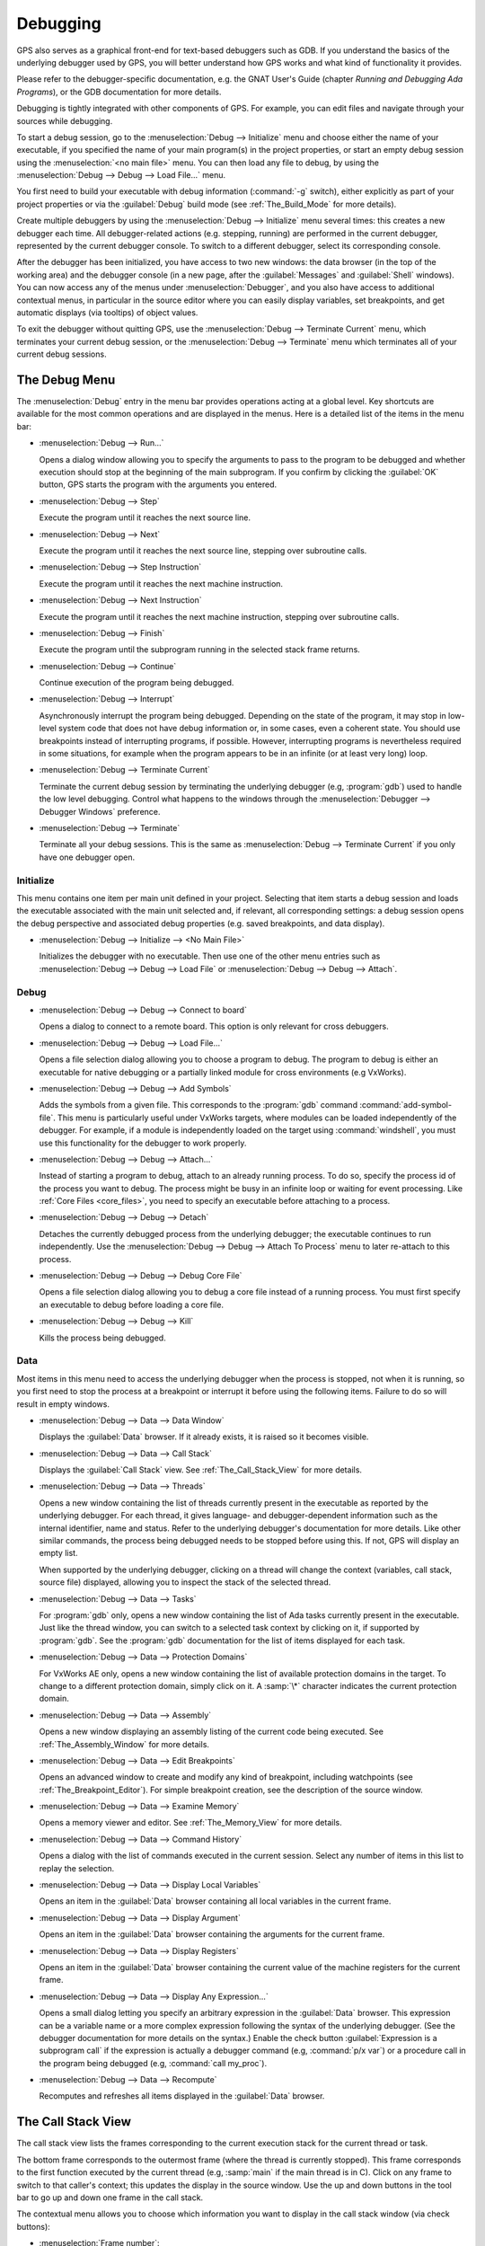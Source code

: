 .. index:: debugging
.. _Debugging:

*********
Debugging
*********

GPS also serves as a graphical front-end for text-based debuggers such as
GDB.  If you understand the basics of the underlying debugger used by GPS,
you will better understand how GPS works and what kind of functionality it
provides.

Please refer to the debugger-specific documentation, e.g. the GNAT User's
Guide (chapter *Running and Debugging Ada Programs*), or the GDB documentation
for more details.

Debugging is tightly integrated with other components of GPS. For example,
you can edit files and navigate through your sources while debugging.

.. index:: menu; debug --> initialize
.. index:: menu; debug --> debug --> load file

To start a debug session, go to the :menuselection:`Debug --> Initialize`
menu and choose either the name of your executable, if you specified the
name of your main program(s) in the project properties, or start an empty
debug session using the :menuselection:`<no main file>` menu.  You can then
load any file to debug, by using the :menuselection:`Debug --> Debug -->
Load File...` menu.

You first need to build your executable with debug information
(:command:`-g` switch), either explicitly as part of your project
properties or via the :guilabel:`Debug` build mode (see
:ref:`The_Build_Mode` for more details).

Create multiple debuggers by using the :menuselection:`Debug -->
Initialize` menu several times: this creates a new debugger each time.  All
debugger-related actions (e.g. stepping, running) are performed in the
current debugger, represented by the current debugger console.  To switch
to a different debugger, select its corresponding console.

After the debugger has been initialized, you have access to two new
windows: the data browser (in the top of the working area) and the debugger
console (in a new page, after the :guilabel:`Messages` and
:guilabel:`Shell` windows).  You can now access any of the menus under
:menuselection:`Debugger`, and you also have access to additional contextual
menus, in particular in the source editor where you can easily display
variables, set breakpoints, and get automatic displays (via tooltips) of
object values.

.. index:: menu; debug --> terminate
.. index:: menu; debug --> terminate current

To exit the debugger without quitting GPS, use the :menuselection:`Debug
--> Terminate Current` menu, which terminates your current debug session,
or the :menuselection:`Debug --> Terminate` menu which terminates all of
your current debug sessions.


.. _The_Debug_Menu:

The Debug Menu
==============

The :menuselection:`Debug` entry in the menu bar provides operations acting
at a global level. Key shortcuts are available for the most common
operations and are displayed in the menus.  Here is a detailed list of the
items in the menu bar:

.. index:: menu; debug --> run

* :menuselection:`Debug --> Run...`

  Opens a dialog window allowing you to specify the arguments to pass to
  the program to be debugged and whether execution should stop at the
  beginning of the main subprogram. If you confirm by clicking the
  :guilabel:`OK` button, GPS starts the program with the arguments you
  entered.

.. index:: menu; debug --> step

* :menuselection:`Debug --> Step`

  Execute the program until it reaches the next source line.


.. index:: menu; debug --> step instruction

* :menuselection:`Debug --> Next`

  Execute the program until it reaches the next source line, stepping over
  subroutine calls.

.. index:: menu; debug --> next instruction

* :menuselection:`Debug --> Step Instruction`

  Execute the program until it reaches the next machine instruction.

.. index:: menu; debug --> next

* :menuselection:`Debug --> Next Instruction`

  Execute the program until it reaches the next machine instruction,
  stepping over subroutine calls.

.. index:: menu; debug --> finish

* :menuselection:`Debug --> Finish`

  Execute the program until the subprogram running in the selected stack
  frame returns.

.. index:: menu; debug --> continue

* :menuselection:`Debug --> Continue`

  Continue execution of the program being debugged.

.. index:: menu; debug --> interrupt

* :menuselection:`Debug --> Interrupt`

  Asynchronously interrupt the program being debugged.  Depending on the
  state of the program, it may stop in low-level system code that does not
  have debug information or, in some cases, even a coherent state.  You
  should use breakpoints instead of interrupting programs, if possible.
  However, interrupting programs is nevertheless required in some
  situations, for example when the program appears to be in an infinite (or
  at least very long) loop.

.. index:: menu; debug --> terminate current
.. index:: preferences; debugger --> debugger windows

* :menuselection:`Debug --> Terminate Current`

  Terminate the current debug session by terminating the underlying
  debugger (e.g, :program:`gdb`) used to handle the low level debugging.
  Control what happens to the windows through the :menuselection:`Debugger
  --> Debugger Windows` preference.

.. index:: menu; debug --> termiante

* :menuselection:`Debug --> Terminate`

  Terminate all your debug sessions.  This is the same as
  :menuselection:`Debug --> Terminate Current` if you only have one
  debugger open.

Initialize
----------

This menu contains one item per main unit defined in your project.
Selecting that item starts a debug session and loads the executable
associated with the main unit selected and, if relevant, all corresponding
settings: a debug session opens the debug perspective and associated debug
properties (e.g.  saved breakpoints, and data display).

.. index:: menu; debug --> initialize --> no main file

* :menuselection:`Debug --> Initialize --> <No Main File>`

  Initializes the debugger with no executable.  Then use one of the other
  menu entries such as :menuselection:`Debug --> Debug --> Load File` or
  :menuselection:`Debug --> Debug --> Attach`.


Debug
-----

.. index:: board
.. index:: target
.. index:: cross debugger
.. index:: menu; debug --> debug --> connect to board

* :menuselection:`Debug --> Debug --> Connect to board`

  Opens a dialog to connect to a remote board. This option is only relevant
  for cross debuggers.

.. index:: menu; debug --> debug --> load file
.. _open_program_menu:

* :menuselection:`Debug --> Debug --> Load File...`

  Opens a file selection dialog allowing you to choose a program to debug.
  The program to debug is either an executable for native debugging or a
  partially linked module for cross environments (e.g VxWorks).

.. index:: menu; debug --> debug --> add symbols

* :menuselection:`Debug --> Debug --> Add Symbols`

  Adds the symbols from a given file. This corresponds to the
  :program:`gdb` command :command:`add-symbol-file`. This menu is
  particularly useful under VxWorks targets, where modules can be loaded
  independently of the debugger.  For example, if a module is independently
  loaded on the target using :command:`windshell`, you must use this
  functionality for the debugger to work properly.

.. index:: menu; debug --> debug --> attach

* :menuselection:`Debug --> Debug --> Attach...`

  Instead of starting a program to debug, attach to an already running
  process. To do so, specify the process id of the process you want to
  debug. The process might be busy in an infinite loop or waiting for event
  processing. Like :ref:`Core Files <core_files>`, you need to specify an
  executable before attaching to a process.

.. index:: menu; debug --> debug --> detach

* :menuselection:`Debug --> Debug --> Detach`

  Detaches the currently debugged process from the underlying debugger; the
  executable continues to run independently.  Use the
  :menuselection:`Debug --> Debug --> Attach To Process` menu to later
  re-attach to this process.


.. index:: menu; debug --> debug --> debug core file
.. index:: core file
.. _core_files:

* :menuselection:`Debug --> Debug --> Debug Core File`

  Opens a file selection dialog allowing you to debug a core file instead
  of a running process.  You must first specify an executable to debug
  before loading a core file.

.. index:: menu; debug --> debug --> kill

* :menuselection:`Debug --> Debug --> Kill`

  Kills the process being debugged.



Data
----

Most items in this menu need to access the underlying debugger when the
process is stopped, not when it is running, so you first need to stop the
process at a breakpoint or interrupt it before using the following
items. Failure to do so will result in empty windows.

.. index:: menu; debug --> data --> data window

* :menuselection:`Debug --> Data --> Data Window`

  Displays the :guilabel:`Data` browser. If it already exists, it is raised
  so it becomes visible.

.. index:: menu; debug --> data --> call stack

* :menuselection:`Debug --> Data --> Call Stack`

  Displays the :guilabel:`Call Stack` view.  See :ref:`The_Call_Stack_View`
  for more details.

.. index:: menu; debug --> data --> threads

* :menuselection:`Debug --> Data --> Threads`

  Opens a new window containing the list of threads currently present in
  the executable as reported by the underlying debugger. For each thread,
  it gives language- and debugger-dependent information such as the internal
  identifier, name and status.  Refer to the underlying debugger's
  documentation for more details.  Like other similar commands, the process
  being debugged needs to be stopped before using this.  If not, GPS will
  display an empty list.

  When supported by the underlying debugger, clicking on a thread will change
  the context (variables, call stack, source file) displayed, allowing you to
  inspect the stack of the selected thread.


.. index:: menu; debug --> data --> tasks

* :menuselection:`Debug --> Data --> Tasks`

  For :program:`gdb` only, opens a new window containing the list of Ada
  tasks currently present in the executable.  Just like the thread window,
  you can switch to a selected task context by clicking on it, if supported
  by :program:`gdb`. See the :program:`gdb` documentation for the list of
  items displayed for each task.

  .. image:: tasks.jpg

.. index:: protection domain
.. index:: menu; debug --> data --> protection domains

* :menuselection:`Debug --> Data --> Protection Domains`

  For VxWorks AE only, opens a new window containing the list of available
  protection domains in the target. To change to a different protection
  domain, simply click on it. A :samp:`\*` character indicates the current
  protection domain.

.. index:: menu; debug --> data --> assembly
.. index:: assembly

* :menuselection:`Debug --> Data --> Assembly`

  Opens a new window displaying an assembly listing of the current code
  being executed.  See :ref:`The_Assembly_Window` for more details.


.. index:: menu; debug --> data --> edit breakpoints

* :menuselection:`Debug --> Data --> Edit Breakpoints`

  Opens an advanced window to create and modify any kind of breakpoint,
  including watchpoints (see :ref:`The_Breakpoint_Editor`).  For simple
  breakpoint creation, see the description of the source window.

.. index:: menu; debug --> data --> examine memory

* :menuselection:`Debug --> Data --> Examine Memory`

  Opens a memory viewer and editor. See :ref:`The_Memory_View` for more
  details.

.. index:: menu; debug --> data --> command history

* :menuselection:`Debug --> Data --> Command History`

  Opens a dialog with the list of commands executed in the current session.
  Select any number of items in this list to replay the selection.

.. index:: menu; debug --> data --> display local variables

* :menuselection:`Debug --> Data --> Display Local Variables`

  Opens an item in the :guilabel:`Data` browser containing all local
  variables in the current frame.

.. index:: menu; debug --> data --> display arguments

* :menuselection:`Debug --> Data --> Display Argument`

  Opens an item in the :guilabel:`Data` browser containing the arguments
  for the current frame.

.. index:: menu; debug --> data --> display registeres

* :menuselection:`Debug --> Data --> Display Registers`

  Opens an item in the :guilabel:`Data` browser containing the current
  value of the machine registers for the current frame.

.. index:: menu; debug --> Data --> display any expression

* :menuselection:`Debug --> Data --> Display Any Expression...`

  Opens a small dialog letting you specify an arbitrary expression in the
  :guilabel:`Data` browser. This expression can be a variable name or a
  more complex expression following the syntax of the underlying debugger.
  (See the debugger documentation for more details on the syntax.)  Enable
  the check button :guilabel:`Expression is a subprogram call` if the
  expression is actually a debugger command (e.g, :command:`p/x var`) or a
  procedure call in the program being debugged (e.g, :command:`call
  my_proc`).

.. index:: menu; debug --> data --> recompute

* :menuselection:`Debug --> Data --> Recompute`

  Recomputes and refreshes all items displayed in the :guilabel:`Data`
  browser.


.. index:: debugger; call stack
.. _The_Call_Stack_View:

The Call Stack View
===================

.. image:: call-stack.jpg

The call stack view lists the frames corresponding to the current execution
stack for the current thread or task.

The bottom frame corresponds to the outermost frame (where the thread is
currently stopped). This frame corresponds to the first function executed
by the current thread (e.g, :samp:`main` if the main thread is in C).
Click on any frame to switch to that caller's context; this updates the
display in the source window.  Use the up and down buttons in the tool bar
to go up and down one frame in the call stack.

The contextual menu allows you to choose which information you want to
display in the call stack window (via check buttons):

* :menuselection:`Frame number`:

  The debugger frame number (usually starts at 0 or 1).

* :menuselection:`Program Counter`:

  The machine address corresponding to the function's entry point.

* :menuselection:`Subprogram Name`:

  The name of the subprogram.

* :menuselection:`Parameters`:

  The parameters to the subprogram.

* :menuselection:`File Location`:

  The filename and line number information.

.. index:: menu; debug --> data --> call stack

By default, only the subprogram name is displayed.  Hide the call stack
view by closing it and show it again using the menu :menuselection:`Debug
--> Data --> Call Stack` menu.

.. index:: debugger; data browser
.. _The_Data_Browser:

The Data Browser
================

Description
-----------

The Data browser is the area in which various information about the process
being debugged is displayed. This includes the value of selected variables,
the current contents of registers, and local variables.

.. index:: debugger; data browser

This browser is open by default when you start the debugger.  Force it to
display through the menu :menuselection:`Debug --> Data --> Data Window`.

.. index:: preferences; debugger --> preserve state on exit

By default, the contents of the data browser is preserved whenever you
close it: if you reopen it either during the same debugger session or
automatically when you start a debugger on the same executable, it displays
the same items as previously. This behavior is controlled by the
:menuselection:`Debugger --> Preserve State on Exit` preference.

The data browser contains all the graphic boxes that can be accessed using
the :menuselection:`Debug --> Data --> Display*` menus, the data browser
:menuselection:`Display Expression...` contextual menu, the editor
:menuselection:`Display` contextual menu items, and the `graph` item in the
debugger console.

In each of these cases, a box is displayed in the data browser with the
following information:

.. image:: canvas.jpg

* A title bar containing:

  * The number of this expression: a positive number starting from 1 and
    incremented for each new box displayed. It represents the internal
    identifier of the box.

  * The name of the expression: this is the expression or variable
    specified when creating the box.

  * An icon representing either a flashlight or a lock.

    This is a clickable icon that changes the state of the box from
    automatically updated (the flashlight icon) to frozen (the lock icon).
    When frozen, the value is grayed out and does not change until you
    change the state. When updated, the value of the box is recomputed each
    time an execution command is sent to the debugger (e.g step, next).

  * An icon representing an 'X'.
    Click on this to close and delete any box.

* A main area.

  The main area displays the data value hierarchically in a
  language-sensitive manner. The browser knows about data structures of
  various languages such as C, Ada, and C++ and organizes them accordingly.
  For example, each field of a record, struct, or class or each element of
  an array is displayed separately. For each subcomponent, a thin box is
  displayed to separate it from other components.

A contextual menu, that takes into account the current component selected
by the pointer, gives access to the following menus:

* :menuselection:`Close *component*`

  Closes the selected item.

* :menuselection:`Hide all *component*`

  Hides all subcomponents of the selected item. To select a particular
  field or element in a record or array, move the pointer over the name of
  the component (not over the box containing its values).

* :menuselection:`Show all *component*`

  Shows all subcomponents of the selected item.

* :menuselection:`Clone *component*`

  Clones the selected component into a new, independent item.

* :menuselection:`View memory at address of *component*`

  Displays the memory view dialog and explores memory at the address of the
  component.

* :menuselection:`Set value of *component*`

  Sets the value of a selected component. This opens an entry box allowing
  you to enter the new value of a variable or component.  The underlying
  debugger does not perform any type or range checking on the value
  entered.

* :menuselection:`Update Value`

  Refreshes the value displayed in the selected item.

* :menuselection:`Show Value`

  Shows only the value of the item.

* :menuselection:`Show Type`

  Shows only the type of each field for the item.

* :menuselection:`Show Value+Type`

  Shows both the value and the type of the item.

* :menuselection:`Auto refresh`

  Enables or disables the automatic refreshing of the item on program
  execution (e.g step, next).

The :guilabel:`Data` browser has a local menu bar containing a number
of useful buttons:

* :guilabel:`Align On Grid`

  Enables or disables alignment of items on the grid.

* :guilabel:`Detect Aliases`

  Enables or disables the automatic detection of shared data structures.
  Each time you display an item or dereference a pointer, the address of
  all items already displayed on the canvas are compared with the address
  of a new item to display. If they match (for example, if you tried to
  dereference a pointer to an object already displayed), GPS will display a
  link instead of creating a new item.

:menuselection:`Zoom in`

  Redisplays the items with a bigger font.

* :guilabel:`Zoom out`

  Displays the items with smaller fonts and pixmaps. Use this when you have
  several items in the browser and you cannot see all of them at the same
  time (for example, a tree whose structure you want to see clearly).

* :guilabel:`Zoom`

  Choose the zoom level directly from a menu.

* :guilabel:`Clear`

  All the boxes currently displayed are removed.


Manipulating items
------------------

Moving items
^^^^^^^^^^^^

You can manipulate all items with your mouse, and you can move them
anywhere within the browser.  If you try to move an item outside of
the visible area of the browser, GPS scrolls the browser to make the
new position visible.

GPS also provides automatic scrolling if you move the pointer while
dragging an item near the borders of the browser.  While the pointer
remains close to the border and the mouse is pressed while hovering on the
item, GPS scrolls the browser and moves the item. This provides an easy way
to move an item a long distance from its initial position.

Colors
^^^^^^

Most of the items are displayed using several colors, each conveying a
special meaning.  The default meaning of each colors is as follows
(the colors can be changed through the preferences dialog):

.. image:: colors.jpg

*black*

  The default color used to print the value of variables or expressions.

*blue*
  .. index:: C
  .. index:: Ada

  used for C pointers (or Ada access values), i.e. all the variables and
  fields that are memory addresses that denote some other value in memory.

  You can dereference these (that is to say see the value pointed to) by
  double-clicking on the blue text itself.

*red*

  Used for variables and fields whose value has changed since the data
  window was last displayed. For example, if you display an array in the
  data browser and then select the :guilabel:`Next` button in the tool bar,
  the elements of the array whose value has just changed appear in red.

  As another example, if you choose to display the value of local variables
  in the data window (:menuselection:`Display --> Display Local
  Variables`), only the variables whose value has changed are highlighted;
  the others remain black.

Icons
^^^^^

Several different icons can be seen when displaying items. They convey the
following special meanings:

*trash bin icon*

  Indicates the debugger could not get the value of the variable or
  expression.  For example, because the variable is currently not in scope
  (and thus does not exist) or might have been optimized away by the
  compiler. In all cases, the display is updated as soon as the variable's
  value is known again.

*package icon*

  Indicates part of a complex structure is currently hidden.  Manipulating
  huge items in the data window (for example if the variable is an array of
  hundreds of complex elements) might not be very helpful. As a result, you
  can shrink part of the value to save some screen space and make it easier
  to visualize the interesting parts of these variables.

  Double-clicking on icon expands the hidden part and clicking on any
  subrectangle in the display of the variable hides that part and replaces
  it with this icon.

  See also the description of the contextual menu to automatically show or
  hide all the contents of an item.  An alternative to hiding subcomponents
  is to clone them in a separate item (see the contextual menu).

.. index:: breakpoint editor
.. index:: breakpoint
.. _The_Breakpoint_Editor:

The Breakpoint Editor
=====================

.. image:: breakpoints.jpg

.. index:: menu; debug --> data --> edit breaakpoints

Access the breakpoint editor from the :menuselection:`Debug --> Data -->
Edit Breakpoints` menu.  It allows you to manipulate the various kinds of
breakpoints: those at a source location, on a subprogram, at an executable
address, on memory access (watchpoints), or on Ada exceptions.

Double-click on any breakpoint in the list to open the corresponding source
editor at the corresponding location.  Or select the breakpoint and then
click the :guilabel:`View` button.

The top area provides an interface to create the different kinds of
breakpoints, while the bottom area lists existing breakpoints and their
characteristics.

To access advanced breakpoint characteristics for a given breakpoint select
the breakpoint from the list and click on the :guilabel:`Advanced` button,
which displays a new dialog window where you can specify commands to run
automatically after a breakpoint is hit or specify how many times the
breakpoint will be ignored.  If running VxWorks AE, you can also change the
Scope and Action settings for breakpoints.

.. image:: bp-advanced.jpg
.. index:: VxWorks AE

Scope and Action Settings for VxWorks AE
----------------------------------------

In VxWorks AE breakpoints have two extra properties:

* Scope:

  Which task(s) will be stopped at a given breakpoint. Possible values are:

  * task:

    The breakpoint only affects the task that was active when the
    breakpoint was set. If the breakpoint is set before the program is run,
    the breakpoint affects the environment task.

  * pd:
    .. index:: protection domain

    Any task in the current protection domain is affected by the breakpoint.

  * any:

    Any task in any protection domain is affected by the breakpoint. This
    setting is only allowed for tasks in the Kernel domain.

* Action:

  When a task hits a breakpoints, which tasks are stopped:

  * task: only the task that hit the breakpoint.

  * pd: all tasks in the current protection domain.

  * all: all stoppable tasks in the system.

You set and change these properties through the advanced breakpoints
characteristics by clicking on the :guilabel:`Advanced` button. There are
two ways of setting these properties:

* Per breakpoint settings:

  After setting a breakpoint (the default Scope or Action values are both
  :samp:`task`), select the :guilabel:`Scope/Action` tab in the
  :guilabel:`Advanced` settings.  To change these settings for a specific
  breakpoint, select it from the breakpoints list, select the desired
  values of Scope and Action, and click on the :guilabel:`Update` button.

* Default session settings:

  Select the :guilabel:`Scope/Action` tab in the :guilabel:`Advanced`
  settings, select the desired Scope and Action settings, check the
  :guilabel:`Set as session defaults` check box and click the
  :guilabel:`Close` button. From then on, every new breakpoint will have
  the specified values for Scope and Action.

.. index:: saving breakpoints
.. index:: breakpoints, saving
.. index:: preferences; debugger --> preserve state on exit

If you enabled the preference :menuselection:`Debugger --> Preserve state
on exit`, GPS automatically saves the currently set breakpoints and
restores them the next time you debug the same executable. This allows you
to immediately start debugging your application without having to set the
breakpoints every time.

.. index:: memory view
.. _The_Memory_View:

The Memory View
===============

.. image:: memory-view.jpg

The memory view allows you to display the contents of memory by specifying
either an address or a variable name.

.. index:: C
.. index:: hexadecimal

To display memory contents, enter either the address using the C
hexadecimal notation (0xabcd) or the name of a variable in the
:guilabel:`Location` text entry.  (If a variable is entered, the underlying
debugger computes its address.)  Then either press :kbd:`Enter` or click
the :guilabel:`View` button. GPS displays the memory with the corresponding
addresses in the bottom text area.

.. index:: ASCII

Specify the unit size (:guilabel:`Byte`, :guilabel:`Halfword` or
:guilabel:`Word`) and the format (:guilabel:`Hexadecimal`,
:guilabel:`Decimal`, :guilabel:`Octal` or :guilabel:`ASCII`) and you can
display the corresponding ASCII value at the same time.

The :kbd:`up` and :kbd:`down` arrows as well as the :kbd:`Page up` and
:kbd:`Page down` keys in the memory text area allow you to walk through the
memory in order of ascending or descending addresses respectively.

Finally, modify a memory area by clicking on the location you want to
modify and entering the new values. Modified values appear in a different
color (red by default) and are only written to the target when you click
on the :guilabel:`Submit changes` button. Clicking on :guilabel:`Undo
changes` or going up or down in the memory also undoes your editing.

Clicking on :guilabel:`Close` closes the memory window, canceling your last
pending changes, if any.

.. _Using_the_Source_Editor_when_Debugging:

Using the Source Editor when Debugging
======================================

When debugging, the left area of each source editor provides the following
information:

*Lines with code*

  Blue dots are shown next to lines for which the debugger has debug
  information, i.e., lines that have been compiled with debug information
  and for which the compiler has generated some code.  If you try to set a
  breakpoint on lines not so marked, GPS sends the breakpoint command to the
  underlying debugger, which usually (e.g in the case of :program:`gdb`)
  results in setting a breakpoint at the closest location to the file and
  line you specified.

*Current line executed*

  A green arrow showing the line about to be executed.

*Lines with breakpoints*
  .. index:: breakpoint

  A red mark is displayed on top of the blue dot on lines where breakpoints
  have been set.  Add or delete breakpoints by clicking on this area (the
  first click sets a breakpoint, the second click removes it).

.. image:: tooltips.jpg

.. index:: syntax highlighting
.. index:: tooltip

The second area in the source editor is a text window on the right that
displays the source files, with syntax highlighting.  If you hold the
pointer over a variable, GPS displays a tooltip showing the value of that
variable.  Disable these automatic tooltips using the preferences menu.
(See :ref:`Preferences Dialog <preferences_dialog>`.)

When the debugger is active, the contextual menu of the source window
contains a :menuselection:`Debug` submenu providing the entries
below. These entries are dynamic and apply to the entity under the pointer
(depending on the current language). In addition, if you have made a
selection in the editor, the text of the selection is used instead. This
allows you to easily display complex expressions (for example, you can add
comments to your code with expressions you want to display in the
debugger).

* :menuselection:`Debug --> Print *selection*`

  Prints the selection (or by default the name under the pointer) in the
  debugger console.

* :menuselection:`Debug --> Display *selection*`

  Displays the selection (or by default the name under the pointer) in the
  data browser. GPS automatically refreshes this value each time the
  process state changes (e.g after a step or a next command). To freeze the
  display, click on the corresponding icon in the browser or use the
  contextual menu for that item (see :ref:`The_Data_Browser`).

* :menuselection:`Debug --> Print *selection*.all`

  Dereferences the selection (or by default the name under the pointer) and
  prints the value in the debugger console.

* :menuselection:`Display *selection*.all`

  Dereferences the selection (or by default the name under the pointer) and
  displays the value in the data browser.

* :menuselection:`View memory at address of *selection*`

  Brings up the memory view dialog and explores memory at the address of
  the selection.

* :menuselection:`Set Breakpoint on Line *xx*`

  Sets a breakpoint on the line under the pointer.

* :menuselection:`Set Breakpoint on *selection*`

  Sets a breakpoint at the beginning of the subprogram named *selection*.

* :menuselection:`Continue Until Line *xx*`

  Continues execution (the program must have been started previously) until
  it reaches the specified line.

* :menuselection:`Show Current Location`

  Jumps to the current line of execution. This is particularly useful after
  navigating through your source code.

.. _The_Assembly_Window:

The Assembly Window
===================

It is sometimes convenient to look at the assembly code for the subprogram
or source line you are currently debugging.


.. index:: menu; debug --> data --> assembly

Open the assembly window by using the :menuselection:`Debug --> Data -->
Assembly` menu.

.. image:: assembly.jpg

The current assembler instruction is highlighted on the left with a green
arrow.  The instructions corresponding to the current source line are
highlighted (by default in red). This allows you to easily see where the
program counter will point after you press the :guilabel:`Next` button on
the tool bar.

Move to the next assembler instruction using the :guilabel:`Nexti` (next
instruction) button in the tool bar. If you choose :guilabel:`Stepi`
instead (step instruction), it steps into any subprogram being called by
that instruction.

For efficiency purposes, GPS only displays a small part of the assembly
code around the current instruction.  Specify how many instructions are
displayed in the :ref:`Preferences Dialog <preferences_dialog>`.  Display
the instructions immediately preceding or following the currently displayed
instructions by pressing one of the :kbd:`Page up` or :kbd:`Page down` keys
or using the contextual menu in the assembly window.

.. index:: menu; debug --> data --> display registers

A convenient complement when debugging at the assembly level is the ability
to display the contents of machine registers.  When the debugger supports
it (as :program:`gdb` does), select the :menuselection:`Debug --> Data -->
Display Registers` menu to get an item in the data browswer that shows the
current contents of each machine register and that is updated every time one
of them changes.

.. index:: menu; debug --> Data --> display any expression

You might also choose to look at a single register.  With :program:`gdb`,
select the :menuselection:`Debug --> Data --> Display Any Expression` menu,
enter something like::

  output /x $eax

in the field and select toggle button :guilabel:`Expression is a subprogram
call`. This creates a new browser item that is refreshed every time the
value of the register (in this case :command:`eax`) changes.


.. index:: debugger console
.. _The_Debugger_Console:

The Debugger Console
====================

The debugger console is the text window located at the bottom of the main
window.  It gives you direct access to the underlying debugger, to which
you can send commands (you need to refer to the underlying debugger's
documentation, but usually typing "help" will gives you an overview of the
available commands).

If the underlying debugger allows it, pressing :kbd:`Tab` in this window
provides completion for the command being typed (or its arguments).

Additional commands are defined here to provide a simple text interface to
some graphical features.  Here is the complete list of such commands (the
arguments between square brackets are optional and can be omitted):

*graph (print|display) expression [dependent on display_num] [link_name name] [at x, y] [num num]*

  .. index:: graph print
  .. index:: graph display

  Create a new item in the browser showing the value of :samp:`Expression`,
  which is the name of a variable, or one of its fields, in the current
  scope for the debugger.  The command `graph print` creates a frozen item,
  one that is not automatically refreshed when the debugger stops, while
  :samp:`graph display` displays an item that is automatically refreshed.

  The new item is associated with a number displayed in its title bar.
  This number can be specified with the :samp:`num` keyword and can be used
  to create links between the items, using the second argument to the
  command, :samp:`dependent on`. By specifying the third argument, the link
  itself (i.e. the line) can be given a name that is also displayed.

*graph (print|display) `command`*

  Similar to the above, except you use it to display the result of a
  debugger command in the browser.  For example, using :program:`gdb`, if
  you want to display the value of a variable in hexadecimal rather than
  the default decimal, use a command like::

    graph display `print /x my_variable`

  This evaluates the command between back-quotes every time the debugger
  stops and displays the result in the browser. The lines that have changed
  are automatically highlighted (by default, in red).

*graph (enable|disable) display display_num [display_num ...]*

  .. index:: graph enable
  .. index:: graph disable

  Change the refresh status of items in the canvas. As explained above,
  items are associated with a number visible in their title bar.

  The :command:`graph enable` command forces the item to be refreshed
  automatically every time the debugger stops and :command:`graph disable`
  freezes the item, preventing its display from being changed.

*graph undisplay display_num*

  .. index:: graph undisplay

  Remove an item from the browser.

.. _Customizing_the_Debugger:

Customizing the Debugger
========================

GPS is a high-level interface to several debugger backends, in particular
:program:`gdb`.  Each backend has its own advantages, but you can enhance
the command line interface to these backends through GPS by using Python.

This section provides a short such example whose goal is to demonstrate the
notion of an "alias" in the debugger console. For example, if you type just
"foo", it executes a longer command, such as one displaying the value of a
variable with a long name. :program:`gdb` already provides this feature
through the :command:`define` keywords, but here we implement that feature
using Python in GPS.

GPS provides an extensive Python API to interface with each of the running
debuggers. In particular, it provides the function "send", used to send a
command to the debugger and get its output, and the function "set_output",
used when you implement your own functions.

It also provides, through :samp:`hook`, the capability to monitor the state
of the debugger back-end. In particular, one such hook,
:samp:`debugger_command_action_hook` is called when the user types a
command in the debugger console and before the command is executed. This
can be used to add your own commands. The example below uses this hook.

.. highlight:: python

Here is the code::

  import GPS

  aliases={}

  def set_alias (name, command):
     """Set a new debugger alias. Typing this alias in a debugger window
        will execute command"""
     global aliases
     aliases[name] = command

  def execute_alias (debugger, name):
     return debugger.send (aliases[name], output=False)

  def debugger_commands (hook, debugger, command):
     global aliases
     words = command.split()
     if words[0] == "alias":
        set_alias (words[1], " ".join (words [2:]))
        return True
     elif aliases.has_key (words [0]):
        debugger.set_output (execute_alias (debugger, words[0]))
        return True
     else:
        return False

  GPS.Hook ("debugger_command_action_hook").add (debugger_commands)

The list of aliases is stored in the global variable :command:`aliases`,
which is modified by :command:`set_alias`. Whenever the user executes an
alias, the real command is sent to the debugger through
:command:`execute_alias`.

The real work is done by `debugger_commands`. If you execute the
:command:`alias` command, it defines a new alias. Otherwise, if you type
the name of an alias, we want to execute that alias.  And if not, we let the
underlying debugger handle that command.

After you copied this example in the :file:`$HOME/.gps/plug-ins` directory,
start a debugger as usual in GPS, and type the following in its console::

     (gdb) alias foo print a_long_long_name
     (gdb) foo


The first command defines the alias, the second line executes it.

This alias can also be used within the :command:`graph display` command so
the value of the variable is displayed in the data window, for example::

     (gdb) graph display `foo`

You can also program other examples. You could write complex Python
functions, which would, for example, query the value of several variables
and pretty-print the result.  You can call any of these complex Python
functions from the debugger console or have it called automatically every
time the debugger stops via the :command:`graph display` command.
